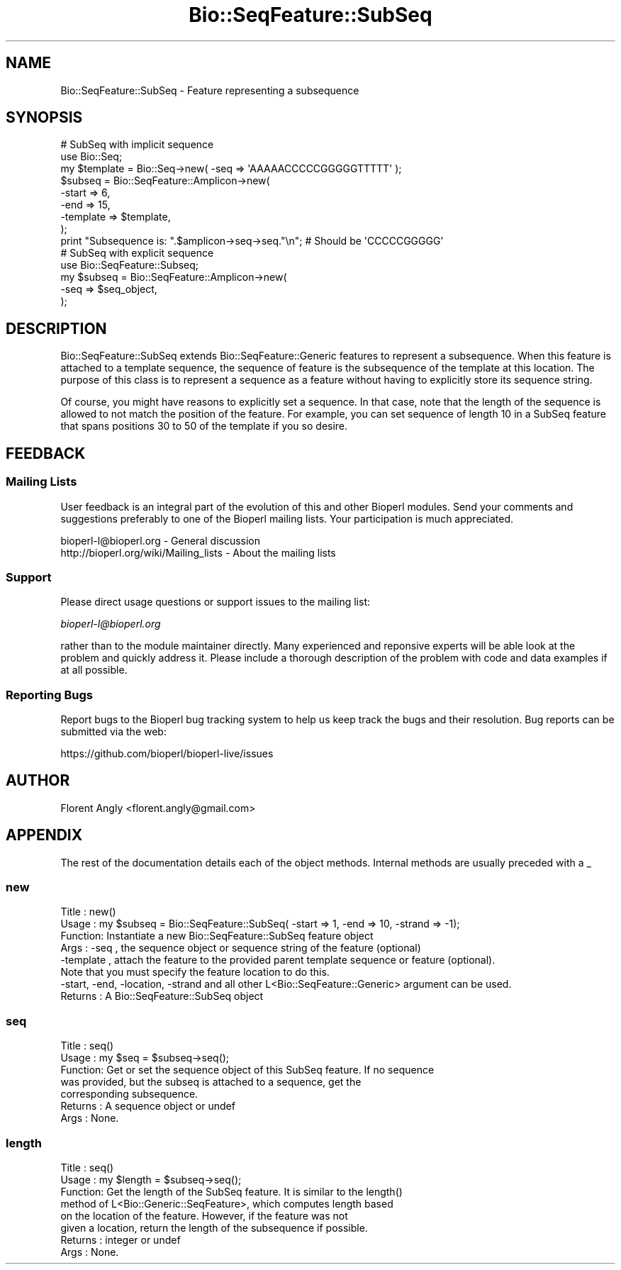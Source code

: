 .\" Automatically generated by Pod::Man 4.11 (Pod::Simple 3.35)
.\"
.\" Standard preamble:
.\" ========================================================================
.de Sp \" Vertical space (when we can't use .PP)
.if t .sp .5v
.if n .sp
..
.de Vb \" Begin verbatim text
.ft CW
.nf
.ne \\$1
..
.de Ve \" End verbatim text
.ft R
.fi
..
.\" Set up some character translations and predefined strings.  \*(-- will
.\" give an unbreakable dash, \*(PI will give pi, \*(L" will give a left
.\" double quote, and \*(R" will give a right double quote.  \*(C+ will
.\" give a nicer C++.  Capital omega is used to do unbreakable dashes and
.\" therefore won't be available.  \*(C` and \*(C' expand to `' in nroff,
.\" nothing in troff, for use with C<>.
.tr \(*W-
.ds C+ C\v'-.1v'\h'-1p'\s-2+\h'-1p'+\s0\v'.1v'\h'-1p'
.ie n \{\
.    ds -- \(*W-
.    ds PI pi
.    if (\n(.H=4u)&(1m=24u) .ds -- \(*W\h'-12u'\(*W\h'-12u'-\" diablo 10 pitch
.    if (\n(.H=4u)&(1m=20u) .ds -- \(*W\h'-12u'\(*W\h'-8u'-\"  diablo 12 pitch
.    ds L" ""
.    ds R" ""
.    ds C` ""
.    ds C' ""
'br\}
.el\{\
.    ds -- \|\(em\|
.    ds PI \(*p
.    ds L" ``
.    ds R" ''
.    ds C`
.    ds C'
'br\}
.\"
.\" Escape single quotes in literal strings from groff's Unicode transform.
.ie \n(.g .ds Aq \(aq
.el       .ds Aq '
.\"
.\" If the F register is >0, we'll generate index entries on stderr for
.\" titles (.TH), headers (.SH), subsections (.SS), items (.Ip), and index
.\" entries marked with X<> in POD.  Of course, you'll have to process the
.\" output yourself in some meaningful fashion.
.\"
.\" Avoid warning from groff about undefined register 'F'.
.de IX
..
.nr rF 0
.if \n(.g .if rF .nr rF 1
.if (\n(rF:(\n(.g==0)) \{\
.    if \nF \{\
.        de IX
.        tm Index:\\$1\t\\n%\t"\\$2"
..
.        if !\nF==2 \{\
.            nr % 0
.            nr F 2
.        \}
.    \}
.\}
.rr rF
.\" ========================================================================
.\"
.IX Title "Bio::SeqFeature::SubSeq 3pm"
.TH Bio::SeqFeature::SubSeq 3pm "2021-02-03" "perl v5.30.0" "User Contributed Perl Documentation"
.\" For nroff, turn off justification.  Always turn off hyphenation; it makes
.\" way too many mistakes in technical documents.
.if n .ad l
.nh
.SH "NAME"
Bio::SeqFeature::SubSeq \- Feature representing a subsequence
.SH "SYNOPSIS"
.IX Header "SYNOPSIS"
.Vb 9
\&  # SubSeq with implicit sequence
\&  use Bio::Seq;
\&  my $template = Bio::Seq\->new( \-seq => \*(AqAAAAACCCCCGGGGGTTTTT\*(Aq );
\&  $subseq = Bio::SeqFeature::Amplicon\->new(
\&      \-start    => 6,
\&      \-end      => 15,
\&      \-template => $template,
\&  );
\&  print "Subsequence is: ".$amplicon\->seq\->seq."\en"; # Should be \*(AqCCCCCGGGGG\*(Aq
\&
\&  # SubSeq with explicit sequence
\&  use Bio::SeqFeature::Subseq;
\&  my $subseq = Bio::SeqFeature::Amplicon\->new( 
\&      \-seq => $seq_object,
\&  );
.Ve
.SH "DESCRIPTION"
.IX Header "DESCRIPTION"
Bio::SeqFeature::SubSeq extends Bio::SeqFeature::Generic features to
represent a subsequence. When this feature is attached to a template sequence,
the sequence of feature is the subsequence of the template at this location. The
purpose of this class is to represent a sequence as a feature without having to
explicitly store its sequence string.
.PP
Of course, you might have reasons to explicitly set a sequence. In that case,
note that the length of the sequence is allowed to not match the position of the
feature. For example, you can set sequence of length 10 in a SubSeq feature that
spans positions 30 to 50 of the template if you so desire.
.SH "FEEDBACK"
.IX Header "FEEDBACK"
.SS "Mailing Lists"
.IX Subsection "Mailing Lists"
User feedback is an integral part of the evolution of this and other
Bioperl modules. Send your comments and suggestions preferably to one
of the Bioperl mailing lists.  Your participation is much appreciated.
.PP
.Vb 2
\&  bioperl\-l@bioperl.org                  \- General discussion
\&  http://bioperl.org/wiki/Mailing_lists  \- About the mailing lists
.Ve
.SS "Support"
.IX Subsection "Support"
Please direct usage questions or support issues to the mailing list:
.PP
\&\fIbioperl\-l@bioperl.org\fR
.PP
rather than to the module maintainer directly. Many experienced and 
reponsive experts will be able look at the problem and quickly 
address it. Please include a thorough description of the problem 
with code and data examples if at all possible.
.SS "Reporting Bugs"
.IX Subsection "Reporting Bugs"
Report bugs to the Bioperl bug tracking system to help us keep track
the bugs and their resolution.  Bug reports can be submitted via 
the web:
.PP
.Vb 1
\&  https://github.com/bioperl/bioperl\-live/issues
.Ve
.SH "AUTHOR"
.IX Header "AUTHOR"
Florent Angly <florent.angly@gmail.com>
.SH "APPENDIX"
.IX Header "APPENDIX"
The rest of the documentation details each of the object
methods. Internal methods are usually preceded with a _
.SS "new"
.IX Subsection "new"
.Vb 8
\& Title   : new()
\& Usage   : my $subseq = Bio::SeqFeature::SubSeq( \-start => 1, \-end => 10, \-strand => \-1);
\& Function: Instantiate a new Bio::SeqFeature::SubSeq feature object
\& Args    : \-seq      , the sequence object or sequence string of the feature (optional)
\&           \-template , attach the feature to the provided parent template sequence or feature (optional).
\&                       Note that you must specify the feature location to do this.
\&           \-start, \-end, \-location, \-strand and all other L<Bio::SeqFeature::Generic> argument can be used.
\& Returns : A Bio::SeqFeature::SubSeq object
.Ve
.SS "seq"
.IX Subsection "seq"
.Vb 7
\& Title   : seq()
\& Usage   : my $seq = $subseq\->seq();
\& Function: Get or set the sequence object of this SubSeq feature. If no sequence
\&           was provided, but the subseq is attached to a sequence, get the
\&           corresponding subsequence.
\& Returns : A sequence object or undef
\& Args    : None.
.Ve
.SS "length"
.IX Subsection "length"
.Vb 8
\& Title   : seq()
\& Usage   : my $length = $subseq\->seq();
\& Function: Get the length of the SubSeq feature. It is similar to the length()
\&           method of L<Bio::Generic::SeqFeature>, which computes length based
\&           on the location of the feature. However, if the feature was not
\&           given a location, return the length of the subsequence if possible.
\& Returns : integer or undef
\& Args    : None.
.Ve
